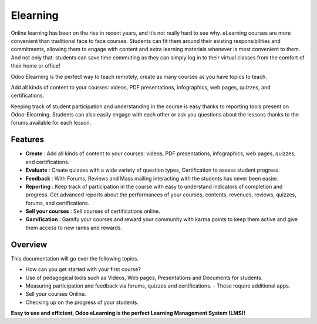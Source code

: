 =========
Elearning
=========

Online learning has been on the rise in recent years, and it’s not really hard to see why.
eLearning courses are more convenient than traditional face to face courses. Students can fit them around their existing
responsibilities and commitments, allowing them to engage with content and extra learning materials whenever is most
convenient to them.
And not only that: students can save time commuting as they can simply log in to their virtual classes from the comfort
of their home or office!

Odoo Elearning is the perfect way to teach remotely, create as many courses as you have topics to teach.

.. image:: media/elearning-overview.png
   :align: center
   :alt: Elearning Overveview

Add all kinds of content to your courses: videos, PDF presentations, infographics, web pages, quizzes, and
certifications.

.. image:: media/content-overview.png
   :align: center
   :alt: adding content

Keeping track of student participation and understanding in the course is easy thanks to reporting tools present on
Odoo-Elearning.
Students can also easily engage with each other or ask you questions about the lessons thanks to the forums available
for each lesson.

Features
========

* **Create** : Add all kinds of content to your courses: videos, PDF presentations, infographics, web pages, quizzes, and
  certifications.
* **Evaluate** : Create quizzes with a wide variety of question types, Certification to assess student progress.
* **Feedback** : With Forums, Reviews and Mass mailing interacting with the students has never been easier.
* **Reporting** : Keep track of participation in the course with easy to understand indicators of completion and progress.
  Get advanced reports about the performances of your courses, contents, revenues, reviews, quizzes, forums, and
  certifications.
* **Sell your courses** : Sell courses of certifications online.
* **Gamification** : Gamify your courses and reward your community with karma points to keep them active and give them
  access to new ranks and rewards.

Overview
========

This documentation will go over the following topics.

* How can you get started with your first course?
* Use of pedagogical tools such as Videos, Web pages, Presentations and  Documents for students.
* Measuring participation and feedback via forums, quizzes and certifications. - These require additional apps.
* Sell your courses Online.
* Checking up on the progress of your students.

**Easy to use and efficient, Odoo eLearning is the perfect Learning Management System (LMS)!**
